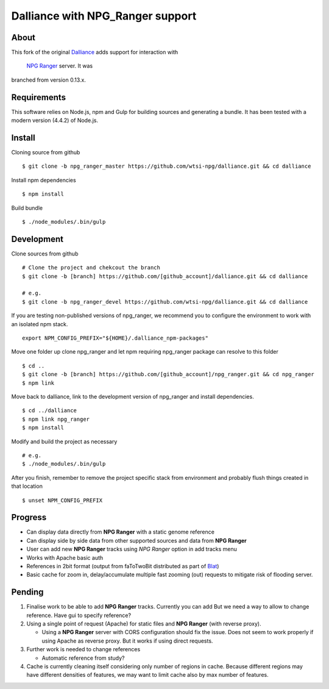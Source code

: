 #################################
Dalliance with NPG_Ranger support
#################################

About
=====

This fork of the original `Dalliance <https://github.com/dasmoth/dalliance>`_ adds
support for interaction with

 `NPG Ranger <https://github.com/wtsi-npg/npg_ranger>`_ server. It was
branched from version 0.13.x.

Requirements
============

This software relies on Node.js, npm and Gulp for building sources and generating a bundle.
It has been tested with a modern version (4.4.2) of Node.js.

Install
=======

Cloning source from github

::

 $ git clone -b npg_ranger_master https://github.com/wtsi-npg/dalliance.git && cd dalliance

Install npm dependencies

::

 $ npm install

Build bundle

::

 $ ./node_modules/.bin/gulp

Development
===========

Clone sources from github

::

 # Clone the project and chekcout the branch
 $ git clone -b [branch] https://github.com/[github_account]/dalliance.git && cd dalliance

 # e.g.
 $ git clone -b npg_ranger_devel https://github.com/wtsi-npg/dalliance.git && cd dalliance

If you are testing non-published versions of npg_ranger, we recommend you to
configure the environment to work with an isolated npm stack.

::

  export NPM_CONFIG_PREFIX="${HOME}/.dalliance_npm-packages"

Move one folder up clone npg_ranger and let npm requiring npg_ranger package
can resolve to this folder

::

  $ cd ..
  $ git clone -b [branch] https://github.com/[github_account]/npg_ranger.git && cd npg_ranger
  $ npm link

Move back to dalliance, link to the development version of npg_ranger and
install dependencies.

::

  $ cd ../dalliance
  $ npm link npg_ranger
  $ npm install

Modify and build the project as necessary

::

  # e.g.
  $ ./node_modules/.bin/gulp

After you finish, remember to remove the project specific stack from environment
and probably flush things created in that location

::

  $ unset NPM_CONFIG_PREFIX

Progress
========

* Can display data directly from **NPG Ranger** with a static genome reference
* Can display side by side data from other supported sources and data from
  **NPG Ranger**
* User can add new **NPG Ranger** tracks using *NPG Ranger* option in add tracks
  menu
* Works with Apache basic auth
* References in 2bit format (output from faToTwoBit distributed as part of
  `Blat <https://genome.ucsc.edu/goldenPath/help/blatSpec.html>`_)
* Basic cache for zoom in, delay/accumulate multiple fast zooming (out) requests
  to mitigate risk of flooding server.

Pending
=======

#. Finalise work to be able to add **NPG Ranger** tracks. Currently you can add
   But we need a way to allow to change reference. Have gui to specify
   reference?

#. Using a single point of request (Apache) for static files and **NPG Ranger**
   (with reverse proxy).

   * Using a **NPG Ranger** server with CORS configuration should fix the issue.
     Does not seem to work properly if using Apache as reverse proxy. But it
     works if using direct requests.

#. Further work is needed to change references

   * Automatic reference from study?

#. Cache is currently cleaning itself considering only number of regions in
   cache. Because different regions may have different densities of features,
   we may want to limit cache also by max number of features.
